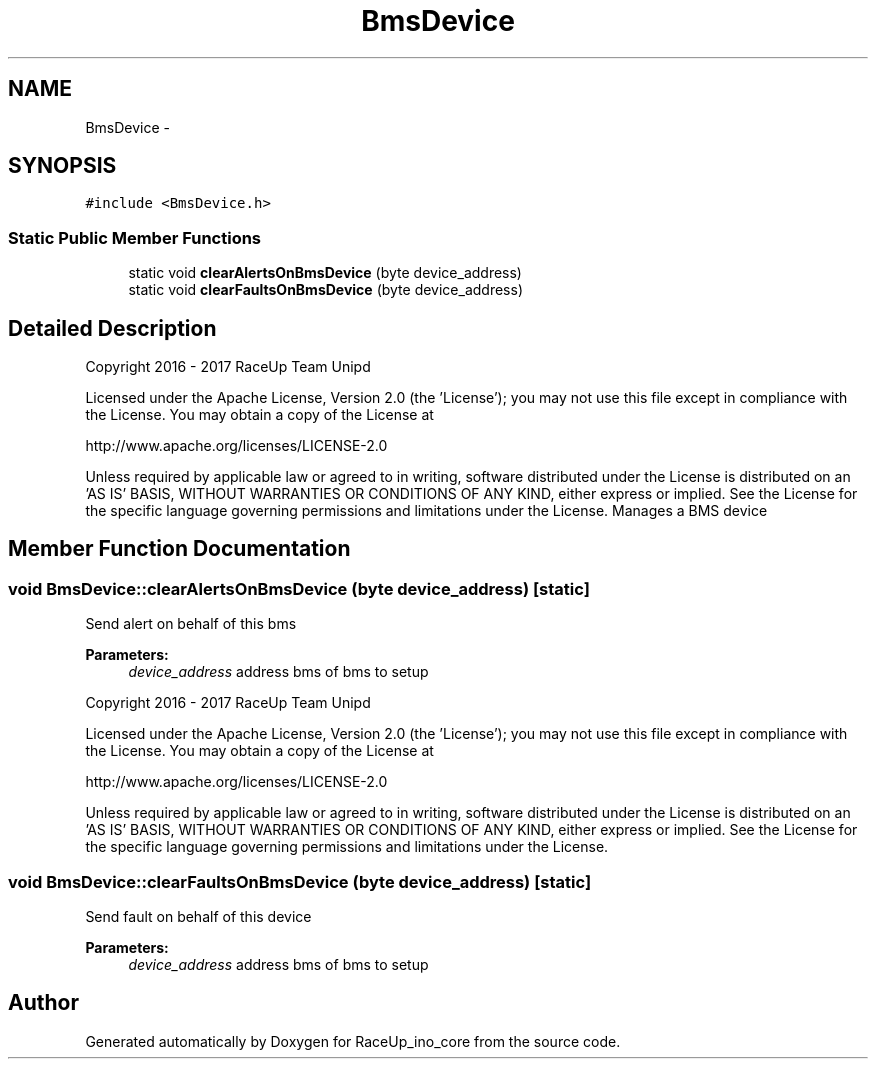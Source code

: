 .TH "BmsDevice" 3 "Wed Jan 11 2017" "Version 0.0" "RaceUp_ino_core" \" -*- nroff -*-
.ad l
.nh
.SH NAME
BmsDevice \- 
.SH SYNOPSIS
.br
.PP
.PP
\fC#include <BmsDevice\&.h>\fP
.SS "Static Public Member Functions"

.in +1c
.ti -1c
.RI "static void \fBclearAlertsOnBmsDevice\fP (byte device_address)"
.br
.ti -1c
.RI "static void \fBclearFaultsOnBmsDevice\fP (byte device_address)"
.br
.in -1c
.SH "Detailed Description"
.PP 
Copyright 2016 - 2017 RaceUp Team Unipd
.PP
Licensed under the Apache License, Version 2\&.0 (the 'License'); you may not use this file except in compliance with the License\&. You may obtain a copy of the License at
.PP
http://www.apache.org/licenses/LICENSE-2.0
.PP
Unless required by applicable law or agreed to in writing, software distributed under the License is distributed on an 'AS IS' BASIS, WITHOUT WARRANTIES OR CONDITIONS OF ANY KIND, either express or implied\&. See the License for the specific language governing permissions and limitations under the License\&. Manages a BMS device 
.SH "Member Function Documentation"
.PP 
.SS "void BmsDevice::clearAlertsOnBmsDevice (byte device_address)\fC [static]\fP"
Send alert on behalf of this bms 
.PP
\fBParameters:\fP
.RS 4
\fIdevice_address\fP address bms of bms to setup
.RE
.PP
Copyright 2016 - 2017 RaceUp Team Unipd
.PP
Licensed under the Apache License, Version 2\&.0 (the 'License'); you may not use this file except in compliance with the License\&. You may obtain a copy of the License at
.PP
http://www.apache.org/licenses/LICENSE-2.0
.PP
Unless required by applicable law or agreed to in writing, software distributed under the License is distributed on an 'AS IS' BASIS, WITHOUT WARRANTIES OR CONDITIONS OF ANY KIND, either express or implied\&. See the License for the specific language governing permissions and limitations under the License\&. 
.SS "void BmsDevice::clearFaultsOnBmsDevice (byte device_address)\fC [static]\fP"
Send fault on behalf of this device 
.PP
\fBParameters:\fP
.RS 4
\fIdevice_address\fP address bms of bms to setup 
.RE
.PP


.SH "Author"
.PP 
Generated automatically by Doxygen for RaceUp_ino_core from the source code\&.
